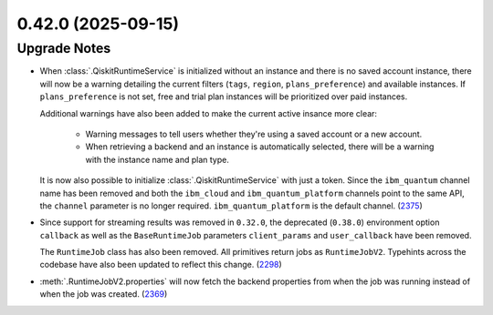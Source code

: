 0.42.0 (2025-09-15)
===================

Upgrade Notes
-------------

- When :class:`.QiskitRuntimeService` is initialized without an instance 
  and there is no saved account instance, there will now be a warning detailing 
  the current filters (``tags``, ``region``, ``plans_preference``) and available instances. If ``plans_preference``
  is not set, free and trial plan instances will be prioritized over paid instances. 

  Additional warnings have also been added to make the current active insance more clear:

      - Warning messages to tell users whether they're using a saved account or a new account.
      - When retrieving a backend and an instance is automatically selected, there will be a warning with
        the instance name and plan type. 

  It is now also possible to initialize :class:`.QiskitRuntimeService` with just a token. Since the ``ibm_quantum``
  channel name has been removed and both the ``ibm_cloud`` and ``ibm_quantum_platform`` channels point to the same
  API, the ``channel`` parameter is no longer required. ``ibm_quantum_platform`` is the default channel. (`2375 <https://github.com/Qiskit/qiskit-ibm-runtime/pull/2375>`__)

- Since support for streaming results was removed in ``0.32.0``, the deprecated (``0.38.0``) environment option
  ``callback`` as well as the ``BaseRuntimeJob`` parameters ``client_params`` and ``user_callback`` have been removed.

  The ``RuntimeJob`` class has also been removed. All primitives return jobs as ``RuntimeJobV2``. Typehints across the 
  codebase have also been updated to reflect this change. (`2298 <https://github.com/Qiskit/qiskit-ibm-runtime/pull/2298>`__)
- :meth:`.RuntimeJobV2.properties` will now fetch the backend properties from when the job was running 
  instead of when the job was created. (`2369 <https://github.com/Qiskit/qiskit-ibm-runtime/pull/2369>`__)

